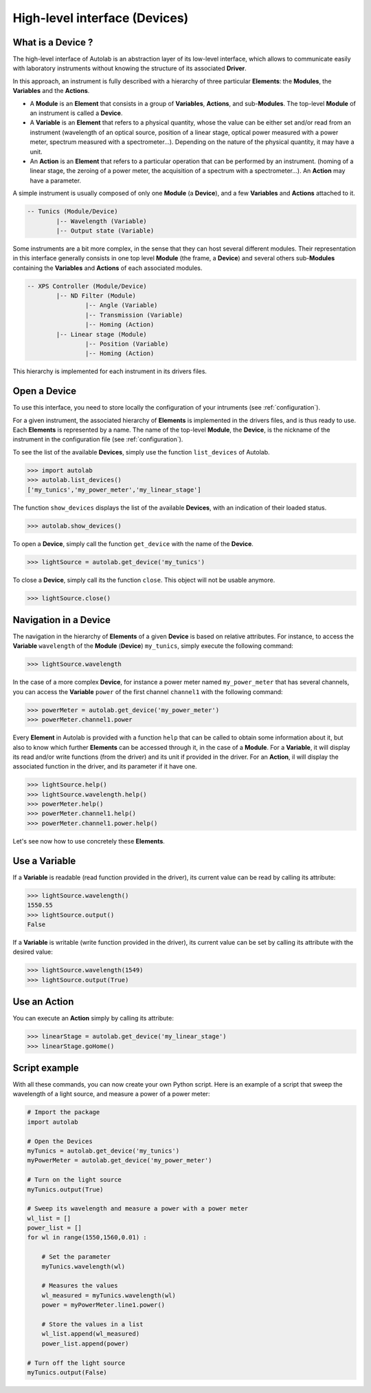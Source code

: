 .. _highlevel:

High-level interface (Devices)
==============================

What is a Device ?
------------------

The high-level interface of Autolab is an abstraction layer of its low-level interface, which allows to communicate easily with laboratory instruments without knowing the structure of its associated **Driver**.

In this approach, an instrument is fully described with a hierarchy of three particular **Elements**: the **Modules**, the **Variables** and the **Actions**.

* A **Module** is an **Element** that consists in a group of **Variables**, **Actions**, and sub-**Modules**. The top-level **Module** of an instrument is called a **Device**.

* A **Variable** is an **Element** that refers to a physical quantity, whose the value can be either set and/or read from an instrument (wavelength of an optical source, position of a linear stage, optical power measured with a power meter, spectrum measured with a spectrometer...). Depending on the nature of the physical quantity, it may have a unit.

* An **Action** is an **Element** that refers to a particular operation that can be performed by an instrument. (homing of a linear stage, the zeroing of a power meter, the acquisition of a spectrum with a spectrometer...). An **Action** may have a parameter.

A simple instrument is usually composed of only one **Module** (a **Device**), and a few **Variables** and **Actions** attached to it.

.. code-block:: python

	-- Tunics (Module/Device)
		|-- Wavelength (Variable)
		|-- Output state (Variable)
	

Some instruments are a bit more complex, in the sense that they can host several different modules. Their representation in this interface generally consists in one top level **Module** (the frame, a **Device**) and several others sub-**Modules** containing the **Variables** and **Actions** of each associated modules.

.. code-block:: python

	-- XPS Controller (Module/Device)
		|-- ND Filter (Module)
			|-- Angle (Variable)
			|-- Transmission (Variable)
			|-- Homing (Action)
		|-- Linear stage (Module)
			|-- Position (Variable)
			|-- Homing (Action)		
			
This hierarchy is implemented for each instrument in its drivers files.

Open a Device
-----------------------

To use this interface, you need to store locally the configuration of your intruments (see :ref:`configuration`).

For a given instrument, the associated hierarchy of **Elements** is implemented in the drivers files, and is thus ready to use.
Each **Elements** is represented by a name. The name of the top-level **Module**, the **Device**, is the nickname of the instrument in the configuration file (see :ref:`configuration`).

To see the list of the available **Devices**, simply use the function ``list_devices`` of Autolab. 

.. code-block:: python

	>>> import autolab
	>>> autolab.list_devices()
	['my_tunics','my_power_meter','my_linear_stage']

.. note::

The function ``show_devices`` displays the list of the available **Devices**, with an indication of their loaded status.

.. code-block:: python

	>>> autolab.show_devices()

To open a **Device**, simply call the function ``get_device`` with the name of the **Device**.

.. code-block:: python

	>>> lightSource = autolab.get_device('my_tunics')
	
To close a **Device**, simply call its the function ``close``. This object will not be usable anymore.

.. code-block:: python

	>>> lightSource.close()
	
Navigation in a Device
--------------------

The navigation in the hierarchy of **Elements** of a given **Device** is based on relative attributes. For instance, to access the **Variable** ``wavelength`` of the **Module** (**Device**) ``my_tunics``, simply execute the following command:

.. code-block:: python

	>>> lightSource.wavelength
	
In the case of a more complex **Device**, for instance a power meter named ``my_power_meter`` that has several channels, you can access the **Variable** ``power`` of the first channel ``channel1`` with the following command:

.. code-block:: python

	>>> powerMeter = autolab.get_device('my_power_meter')
	>>> powerMeter.channel1.power
	
Every **Element** in Autolab is provided with a function ``help`` that can be called to obtain some information about it, but also to know which further **Elements** can be accessed through it, in the case of a **Module**. For a **Variable**, it will display its read and/or write functions (from the driver) and its unit if provided in the driver. For an **Action**, il will display the associated function in the driver, and its parameter if it have one.

.. code-block:: python

	>>> lightSource.help()
	>>> lightSource.wavelength.help()
	>>> powerMeter.help()
	>>> powerMeter.channel1.help()
	>>> powerMeter.channel1.power.help()
	
Let's see now how to use concretely these **Elements**.

Use a Variable
--------------

If a **Variable** is readable (read function provided in the driver), its current value can be read by calling its attribute:

.. code-block:: python

	>>> lightSource.wavelength()
	1550.55
	>>> lightSource.output()
	False

If a **Variable** is writable (write function provided in the driver), its current value can be set by calling its attribute with the desired value:

.. code-block:: python

	>>> lightSource.wavelength(1549)
	>>> lightSource.output(True)
	

Use an Action
-------------

You can execute an **Action** simply by calling its attribute:

.. code-block:: python

	>>> linearStage = autolab.get_device('my_linear_stage')
	>>> linearStage.goHome()
	
	
Script example
--------------

With all these commands, you can now create your own Python script. Here is an example of a script that sweep the wavelength of a light source, and measure a power of a power meter:

.. code-block:: python
	
	# Import the package
	import autolab
	
	# Open the Devices
	myTunics = autolab.get_device('my_tunics')
	myPowerMeter = autolab.get_device('my_power_meter')
	
	# Turn on the light source
	myTunics.output(True)
	
	# Sweep its wavelength and measure a power with a power meter
	wl_list = []
	power_list = []
	for wl in range(1550,1560,0.01) :
	
	    # Set the parameter
	    myTunics.wavelength(wl)
	    
	    # Measures the values
	    wl_measured = myTunics.wavelength(wl)
	    power = myPowerMeter.line1.power()
	    
	    # Store the values in a list
	    wl_list.append(wl_measured)
	    power_list.append(power)
	
	# Turn off the light source
	myTunics.output(False)




